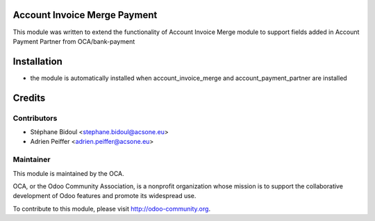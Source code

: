 Account Invoice Merge Payment
=============================

This module was written to extend the functionality of Account Invoice Merge
module to support fields added in Account Payment Partner from OCA/bank-payment

Installation
============

* the module is automatically installed when account_invoice_merge and account_payment_partner are installed

Credits
=======

Contributors
------------

* Stéphane Bidoul <stephane.bidoul@acsone.eu>
* Adrien Peiffer <adrien.peiffer@acsone.eu>

Maintainer
----------

.. image:: http://odoo-community.org/logo.png
   :alt: Odoo Community Association
   :target: http://odoo-community.org

This module is maintained by the OCA.

OCA, or the Odoo Community Association, is a nonprofit organization whose mission is to support the collaborative development of Odoo features and promote its widespread use.

To contribute to this module, please visit http://odoo-community.org.
